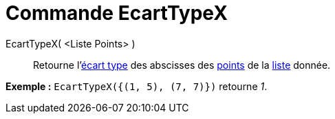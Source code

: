 = Commande EcartTypeX
:page-en: commands/SDX_Command
ifdef::env-github[:imagesdir: /fr/modules/ROOT/assets/images]

EcartTypeX( <Liste Points> )::
  Retourne l'http://en.wikipedia.org/wiki/fr:%C3%89cart_type[écart type] des abscisses des
  xref:/Points_et_Vecteurs.adoc[points] de la xref:/Listes.adoc[liste] donnée.

[EXAMPLE]
====

*Exemple :* `++EcartTypeX({(1, 5), (7, 7)})++` retourne _1_.

====
